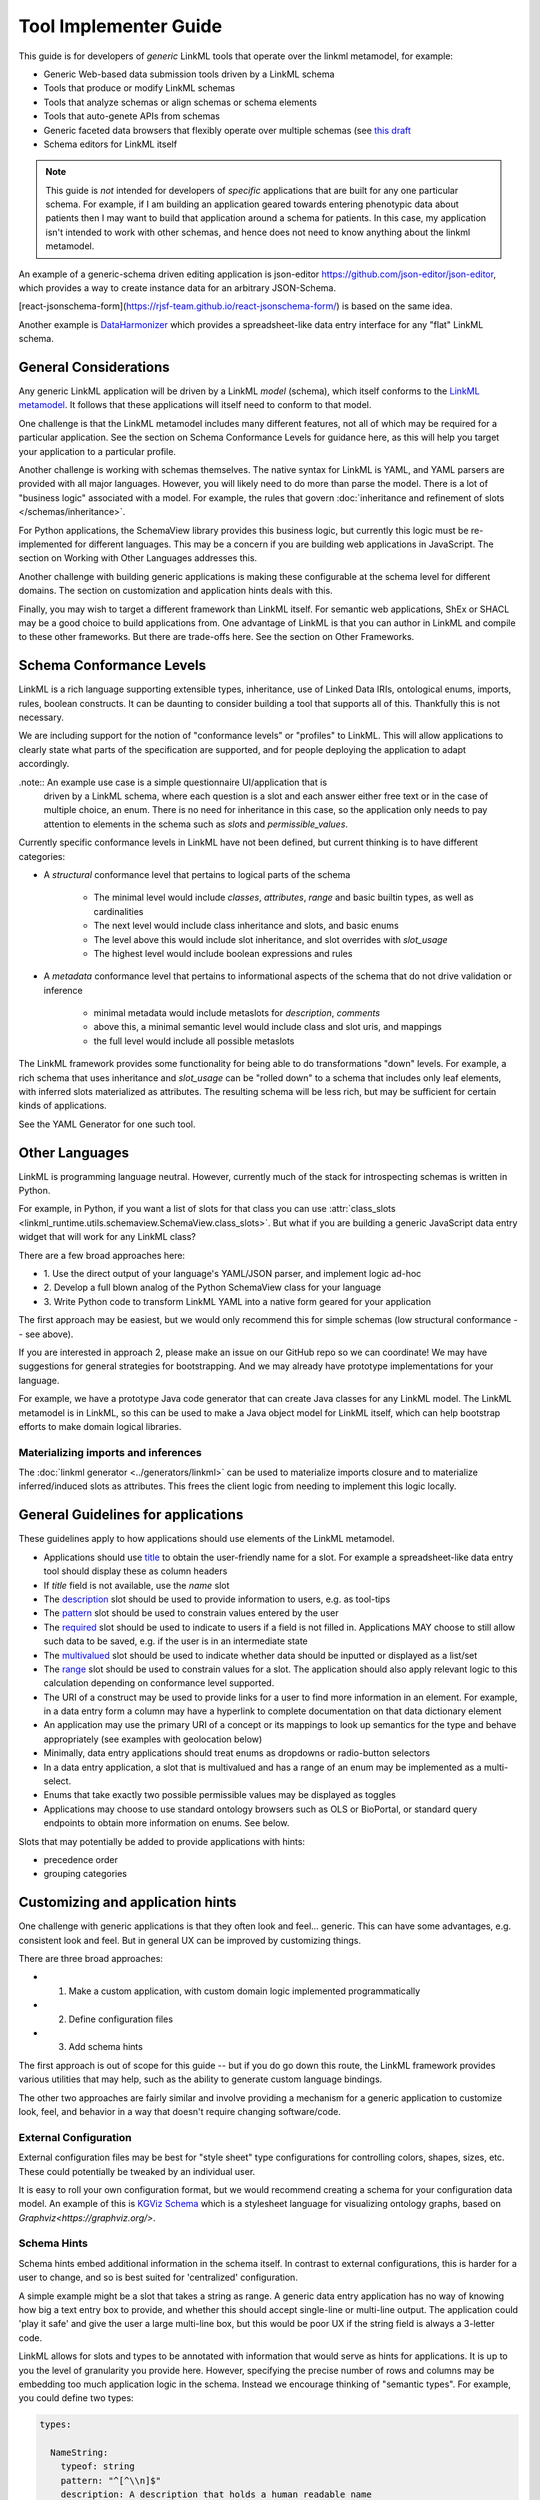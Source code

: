 Tool Implementer Guide
======================

This guide is for developers of *generic* LinkML tools that operate
over the linkml metamodel, for example:

- Generic Web-based data submission tools driven by a LinkML schema
- Tools that produce or modify LinkML schemas
- Tools that analyze schemas or align schemas or schema elements
- Tools that auto-genete APIs from schemas
- Generic faceted data browsers that flexibly operate over multiple
  schemas (see   `this draft <https://docs.google.com/document/d/1jOLRF_doeSomVxZD5H8Ig_WujQ-2sNxhvWBmojZos3o/edit>`_
- Schema editors for LinkML itself


.. note:: This guide is *not* intended for developers of *specific*
          applications that are built for any one particular
          schema. For example, if I am building an application geared
          towards entering phenotypic data about patients then I may
          want to build that application around a schema for
          patients. In this case, my application isn't intended to
          work with other schemas, and hence does not need to know
          anything about the linkml metamodel.

An example of a generic-schema driven editing application is json-editor
`<https://github.com/json-editor/json-editor>`_, which provides a way
to create instance data for an arbitrary JSON-Schema.

[react-jsonschema-form](https://rjsf-team.github.io/react-jsonschema-form/)
is based on the same idea.

Another example is `DataHarmonizer
<https://github.com/cidgoh/DataHarmonizer>`_ which provides a
spreadsheet-like data entry interface for any "flat" LinkML schema.


General Considerations
----------------------

Any generic LinkML application will be driven by a LinkML *model*
(schema), which itself conforms to the `LinkML metamodel
<https://w3id.org/linkml>`_. It follows that these applications will
itself need to conform to that model.

One challenge is that the LinkML metamodel includes many different
features, not all of which may be required for a particular
application. See the section on Schema Conformance Levels for guidance
here, as this will help you target your application to a particular
profile.

Another challenge is working with schemas themselves. The native
syntax for LinkML is YAML, and YAML parsers are provided with all
major languages. However, you will likely need to do more than parse
the model. There is a lot of "business logic" associated with a
model. For example, the rules that govern
:doc:`inheritance and refinement of slots </schemas/inheritance>`.

For Python applications, the SchemaView library provides this business
logic, but currently this logic must be re-implemented for different
languages. This may be a concern if you are building web applications
in JavaScript. The section on Working with Other Languages addresses
this.

Another challenge with building generic applications is making these
configurable at the schema level for different domains. The section on
customization and application hints deals with this.

Finally, you may wish to target a different framework than LinkML
itself. For semantic web applications, ShEx or SHACL may be a good
choice to build applications from. One advantage of LinkML is that you
can author in LinkML and compile to these other frameworks. But there
are trade-offs here. See the section on Other Frameworks.


Schema Conformance Levels
-------------------------

LinkML is a rich language supporting extensible types, inheritance,
use of Linked Data IRIs, ontological enums, imports, rules, boolean
constructs. It can be daunting to consider building a tool that
supports all of this. Thankfully this is not necessary.

We are including support for the notion of "conformance levels" or
"profiles" to LinkML. This will allow applications to clearly state
what parts of the specification are supported, and for people
deploying the application to adapt accordingly.

.note:: An example use case is a simple questionnaire UI/application that is
        driven by a LinkML schema, where each question is a slot and
        each answer either free text or in the case of multiple
        choice, an enum. There is no need for inheritance in this
        case, so the application only needs to pay attention to
        elements in the schema such as `slots` and
        `permissible_values`.

Currently specific conformance levels in LinkML have not been defined,
but current thinking is to have different categories:

- A *structural* conformance level that pertains to logical parts of
  the schema

    * The minimal level would include `classes`, `attributes`, `range`
      and basic builtin types, as well as cardinalities
    * The next level would include class inheritance and slots, and
      basic enums
    * The level above this would include slot inheritance, and slot
      overrides with `slot_usage`
    * The highest level would include boolean expressions and rules

- A *metadata* conformance level that pertains to informational
  aspects of the schema that do not drive validation or inference

    * minimal metadata would include metaslots for `description`,
      `comments`
    * above this, a minimal semantic level would include class and
      slot uris, and mappings
    * the full level would include all possible metaslots

The LinkML framework provides some functionality for being able to do
transformations "down" levels. For example, a rich schema that uses
inheritance and `slot_usage` can be "rolled down" to a schema that
includes only leaf elements, with inferred slots materialized as
attributes. The resulting schema will be less rich, but may be
sufficient for certain kinds of applications.

See the YAML Generator for one such tool.

Other Languages
---------------

LinkML is programming language neutral. However, currently much of the
stack for introspecting schemas is written in Python.

For example, in Python, if you want a list of slots for that class you can use :attr:`class_slots
<linkml_runtime.utils.schemaview.SchemaView.class_slots>`. But
what if you are building a generic JavaScript data entry widget that
will work for any LinkML class?

There are a few broad approaches here:

- 1. Use the direct output of your language's YAML/JSON parser, and
  implement logic ad-hoc
- 2. Develop a full blown analog of the Python SchemaView class for
  your language
- 3. Write Python code to transform LinkML YAML into a native form
  geared for your application


The first approach may be easiest, but we would only recommend this
for simple schemas (low structural conformance -- see above).

If you are interested in approach 2, please make an issue on our
GitHub repo so we can coordinate! We may have suggestions for general
strategies for bootstrapping. And we may already have prototype
implementations for your language.

For example, we have a prototype Java code generator that can create
Java classes for any LinkML model. The LinkML metamodel is in LinkML,
so this can be used to make a Java object model for LinkML itself,
which can help bootstrap efforts to make domain logical libraries.

Materializing imports and inferences
^^^^^^^^^^^^^^^^^^^^^^^^^^^^^^^^^^^^

The :doc:`linkml generator <../generators/linkml>` can be used to
materialize imports closure and to materialize inferred/induced slots
as attributes. This frees the client logic from needing to implement
this logic locally.


General Guidelines for applications
-----------------------------------

These guidelines apply to how applications should use elements of the
LinkML metamodel.

- Applications should use `title <https://w3id.org/linkml/>`_ to
  obtain the user-friendly name for a slot. For example a
  spreadsheet-like data entry tool should display these as column
  headers
- If `title` field is not available, use the `name` slot
- The `description <https://w3id.org/linkml/description>`_ slot should
  be used to provide information to users, e.g. as tool-tips
- The `pattern <https://w3id.org/linkml/pattern>`_ slot should be used
  to constrain values entered by the user
- The `required <https://w3id.org/linkml/required>`_ slot should be used
  to indicate to users if a field is not filled in. Applications MAY
  choose to still allow such data to be saved, e.g. if the user is in
  an intermediate state
- The `multivalued <https://w3id.org/linkml/multivalued>`_ slot should
  be used to indicate whether data should be inputted or displayed as
  a list/set
- The `range <https://w3id.org/linkml/range>`_ slot should
  be used to constrain values for a slot. The application should also
  apply relevant logic to this calculation depending on conformance
  level supported.
- The URI of a construct may be used to provide links for a user to
  find more information in an element. For example, in a data entry
  form a column may have a hyperlink to complete documentation on that
  data dictionary element
- An application may use the primary URI of a concept or its mappings
  to look up semantics for the type and behave appropriately (see
  examples with geolocation below)
- Minimally, data entry applications should treat enums as dropdowns
  or radio-button selectors
- In a data entry application, a slot that is multivalued and has a
  range of an enum may be implemented as a multi-select.
- Enums that take exactly two possible permissible values may be
  displayed as toggles
- Applications may choose to use standard ontology browsers such as
  OLS or BioPortal, or standard query endpoints to obtain more
  information on enums. See below.


Slots that may potentially be added to provide applications with
hints:

- precedence order
- grouping categories



Customizing and application hints
---------------------------------

One challenge with generic applications is that they often look and
feel... generic. This can have some advantages, e.g. consistent look
and feel. But in general UX can be improved by customizing things.

There are three broad approaches:

- 1. Make a custom application, with custom domain logic implemented programmatically
- 2. Define configuration files
- 3. Add schema hints

The first approach is out of scope for this guide -- but if you do go
down this route, the LinkML framework provides various utilities that
may help, such as the ability to generate custom language bindings.

The other two approaches are fairly similar and involve providing a
mechanism for a generic application to customize look, feel, and
behavior in a way that doesn't require changing software/code.

External Configuration
^^^^^^^^^^^^^^^^^^^^^^

External configuration files may be best for "style sheet" type
configurations for controlling colors, shapes, sizes, etc. These could
potentially be tweaked by an individual user.

It is easy to roll your own configuration format, but we would
recommend creating a schema for your configuration data model. An
example of this is `KGViz Schema
<https://berkeleybop.github.io/kgviz-model/>`_ which is a stylesheet
language for visualizing ontology graphs, based on `Graphviz<https://graphviz.org/>`.

Schema Hints
^^^^^^^^^^^^

Schema hints embed additional information in the schema itself. In
contrast to external configurations, this is harder for a user to
change, and so is best suited for 'centralized' configuration.

A simple example might be a slot that takes a string as range. A
generic data entry application has no way of knowing how big a text
entry box to provide, and whether this should accept single-line or
multi-line output. The application could 'play it safe' and give the
user a large multi-line box, but this would be poor UX if the string
field is always a 3-letter code.

LinkML allows for slots and types to be annotated with information
that would serve as hints for applications. It is up to you the level
of granularity you provide here. However, specifying the precise
number of rows and columns may be embedding too much application logic
in the schema. Instead we encourage thinking of "semantic types". For
example, you could define two types:

.. code-block:: yaml

  types:

    NameString:
      typeof: string
      pattern: "^[^\\n]$"
      description: A description that holds a human readable name
      comments:
       - This is designed to support different styles of names from
         multiple languages, but certain characters such as newlines are
         never in names

    FormattedString:
      typeof: string
      description: >-
        A string in which characters such as newlines are
        permitted and used for formatting

  slots:
    full_name:
      range: NameString
    address:
      range: FormattedString



And then hardcode these types into the application.

A more flexible approach would be instead to use annotations on the
types:

.. code-block:: yaml

  types:

    NameString:
      typeof: string
      pattern: "^[^\\n]$"
      description: ...
      annotations:
        dash.singleLine: true

    FormattedString:
      typeof: string
      description: ...
      annotations:
        dash.singleLine: false



This is better as you can reuse the same vocabulary on different
types, and you introduce decoupling between specific schemas and your
application.

In this case, we are reusing the `dash vocabulary
<https://datashapes.org/forms.html>`_ which is intended for exactly
this kind of purpose. Furthermore, if you compile your schema to SHACL
then it will have the dash annotations, allowing you to leverage
generic SHACL applications (next section).

Using ontologies and standard vocabularies to drive behavior
^^^^^^^^^^^^^^^^^^^^^^^^^^^^^^^^^^^^^^^^^^^^^^^^^^^^^^^^^^^^

Consider a schema that reuses standard vocabularies such as wgs84 for
slots:


.. code-block:: yaml

  prefixes:
    wgs: http://www.w3.org/2003/01/geo/wgs84_pos#
    schema: http://schema.org/

  slots:
    latitude:
      domain: geolocation value
      range: decimal degree
      description: >-
        latitude
      slot_uri: wgs:lat
      exact_mappings:
        - schema:latitude

    longitude:
      domain: geolocation value
      range: decimal degree
      description: >-
        longitude
      slot_uri: wgs:long
      exact_mappings:
        - schema:longitude


Applications may choose to have specific behavior for lat-long fields,
for example, including a map widget. Applications may also choose to
use mappings as well as the primary URI.

Handling enums
^^^^^^^^^^^^^^

In addition to the general guidance above, applications may allow for
custom behavior with enums.

Applications may choose to display enum permissible values as a
hierarchy, especially if there are many permissible values. The
hierarchy is not provided in the schema itself, but additional APIs or
ontology files can be used. The choice of which relationship types to
display in the hierarchy may be ontology or application dependent but
applications are encouraged to use standard annotations from an
ontology like OMO.

For open-ended enums or enums with very many permissible values,
applications may choose to use an autocomplete service from an
existing ontology. This has the advantage of lookup on multiple
different aliases. However, note the autocomplete service may return
more values than are present in the permissible value list.


Handling units and quantities
^^^^^^^^^^^^^^^^^^^^^^^^^^^^^

There are a wide variety of ways to model quantities, and these are
use case dependent. Is it important to capture ranges or
precision/error bars? Is the unit baked in to the slot, or does the
user specify this? Is the quantity captured as a single parseable text
string, or is a complex object used?

The modeling decisions will vary based on the use case. However, if
certain conventions are followed, then generic applications can be made
'smart'.

For example, if we model quantity values as classes and reuse the
concept from the standard `qudt<http://qudt.org/>` vocabulary:

.. code-block:: yaml

    quantity value:
      description: >-
        A simple quantity, e.g. 2cm
      attributes:
        verbatim:
          description: >-
            Unnormalized atomic string representation, should in syntax {number} {unit}
        has unit:
          description: >-
            The unit of the quantity
          slot_uri: qudt:unit
        has numeric value:
          description: >-
            The number part of the quantity
          range:
            double
      class_uri: qudt:QuantityValue
      mappings:
        - schema:QuantityValue



Then applications can be aware of the semantics of this field and act
accordingly; for example:

 - allow free text entry and use a library like `quantulum<https://github.com/marcolagi/quantulum>` to parse
   into structured form
 - allow for conversion between units
 - use sliders to allow input
 - etc


Using other frameworks
----------------------

You should also feel free to build applications that use other
frameworks. You can compile to these from LinkML, but be aware that
you will be restricted to the expressivity of that language--e.g. a
project like json-edit can only make use of what is expressible in
JSON Schema.

If considering a non-LinkML framework for form-based data entry we
would strongly recommend SHACL + DASH. See `Form Generation using
SHACL and DASH <https://datashapes.org/forms.html>`_.
